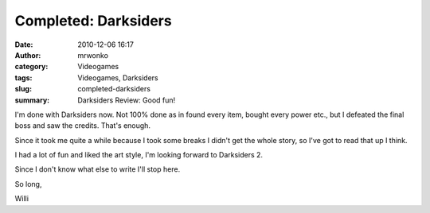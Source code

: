 Completed: Darksiders
#####################
:date: 2010-12-06 16:17
:author: mrwonko
:category: Videogames
:tags: Videogames, Darksiders
:slug: completed-darksiders
:summary: Darksiders Review: Good fun!

I'm done with Darksiders now. Not 100% done as in found every item,
bought every power etc., but I defeated the final boss and saw the
credits. That's enough.

Since it took me quite a while because I took some breaks I didn't get
the whole story, so I've got to read that up I think.

I had a lot of fun and liked the art style, I'm looking forward to
Darksiders 2.

Since I don't know what else to write I'll stop here.

So long,

Willi
